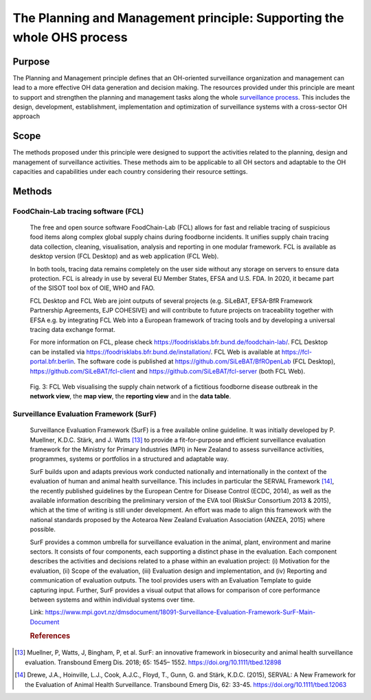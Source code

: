 ==========================================================================
The Planning and Management principle: Supporting the whole OHS process
==========================================================================


Purpose
-------

The Planning and Management principle defines that an OH-oriented 
surveillance organization and management can lead to a more effective
OH data generation and decision making. The resources provided under
this principle are meant to support and strengthen the planning and 
management tasks along the whole `surveillance process <https://oh-surveillance-codex.readthedocs.io/en/latest/2-the-collaboration-principle.html#oh-surveillance-pathway-visualization>`__. This includes the design, development, establishment, implementation and optimization of surveillance systems with a cross-sector OH approach


Scope
-----
The methods proposed under this principle were designed to support the
activities related to the planning, design and management of
surveillance activities. These methods aim to be applicable to all OH
sectors and adaptable to the OH capacities and capabilities under each
country considering their resource settings.



Methods
-------

FoodChain-Lab tracing software (FCL)
''''''''''''''''''''''''''''''''''''

  The free and open source software FoodChain-Lab (FCL) allows for fast
  and reliable tracing of suspicious food items along complex global
  supply chains during foodborne incidents. It unifies supply chain
  tracing data collection, cleaning, visualisation, analysis and reporting
  in one modular framework. FCL is available as desktop version (FCL
  Desktop) and as web application (FCL Web).

  In both tools, tracing data remains completely on the user side without
  any storage on servers to ensure data protection. FCL is already in use
  by several EU Member States, EFSA and U.S. FDA. In 2020, it became part
  of the SISOT tool box of OIE, WHO and FAO.

  FCL Desktop and FCL Web are joint outputs of several projects (e.g.
  SiLeBAT, EFSA-BfR Framework Partnership Agreements, EJP COHESIVE) and
  will contribute to future projects on traceability together with EFSA
  e.g. by integrating FCL Web into a European framework of tracing tools
  and by developing a universal tracing data exchange format.

  For more information on FCL, please check
  https://foodrisklabs.bfr.bund.de/foodchain-lab/. FCL Desktop can be
  installed via https://foodrisklabs.bfr.bund.de/installation/. FCL Web is
  available at
  `https://fcl-portal.bfr.berlin <https://fcl-portal.bfr.berlin/>`__. The
  software code is published at https://github.com/SiLeBAT/BfROpenLab (FCL
  Desktop), https://github.com/SiLeBAT/fcl-client and
  https://github.com/SiLeBAT/fcl-server (both FCL Web).

  .. figure:: ../assets/img/FoodChainLab_Figure.png
    :width: 6.28229in
    :align: center
    :alt: alternate text
    :figclass: align-center
   

    Fig. 3: FCL Web visualising the supply chain network of a fictitious
    foodborne disease outbreak in the **network view**, the **map view**,
    the **reporting view** and in the **data table**.
    
    
Surveillance Evaluation Framework (SurF)
''''''''''''''''''''''''''''''''''''''''

  Surveillance Evaluation Framework (SurF) is a free available online
  guideline. It was initially developed by P. Muellner, K.D.C. Stärk, and
  J. Watts [13]_ to provide a fit-for-purpose and efficient surveillance
  evaluation framework for the Ministry for Primary Industries (MPI) in
  New Zealand to assess surveillance activities, programmes, systems or
  portfolios in a structured and adaptable way.

  SurF builds upon and adapts previous work conducted nationally and
  internationally in the context of the evaluation of human and animal
  health surveillance. This includes in particular the SERVAL Framework
  [14]_, the recently published guidelines by the European
  Centre for Disease Control (ECDC, 2014), as well as the available
  information describing the preliminary version of the EVA tool (RiskSur
  Consortium 2013 & 2015), which at the time of writing is still under
  development. An effort was made to align this framework with the
  national standards proposed by the Aotearoa New Zealand Evaluation
  Association (ANZEA, 2015) where possible.

  SurF provides a common umbrella for surveillance evaluation in the
  animal, plant, environment and marine sectors. It consists of four
  components, each supporting a distinct phase in the evaluation. Each
  component describes the activities and decisions related to a phase
  within an evaluation project: (i) Motivation for the evaluation, (ii)
  Scope of the evaluation, (iii) Evaluation design and implementation, and
  (iv) Reporting and communication of evaluation outputs. The tool
  provides users with an Evaluation Template to guide capturing input.
  Further, SurF provides a visual output that allows for comparison of
  core performance between systems and within individual systems over
  time.

  Link:
  https://www.mpi.govt.nz/dmsdocument/18091-Surveillance-Evaluation-Framework-SurF-Main-Document
  
  .. rubric:: References
  
.. [13]
    Muellner, P, Watts, J, Bingham, P, et al. SurF: an innovative framework in biosecurity 
    and animal health surveillance evaluation. Transbound Emerg Dis. 2018; 65: 1545– 1552. 
    https://doi.org/10.1111/tbed.12898 

.. [14]
    Drewe, J.A., Hoinville, L.J., Cook, A.J.C., Floyd, T., Gunn, G. and Stärk, K.D.C. (2015), 
    SERVAL: A New Framework for the Evaluation of Animal Health Surveillance. Transbound Emerg 
    Dis, 62: 33-45. https://doi.org/10.1111/tbed.12063
